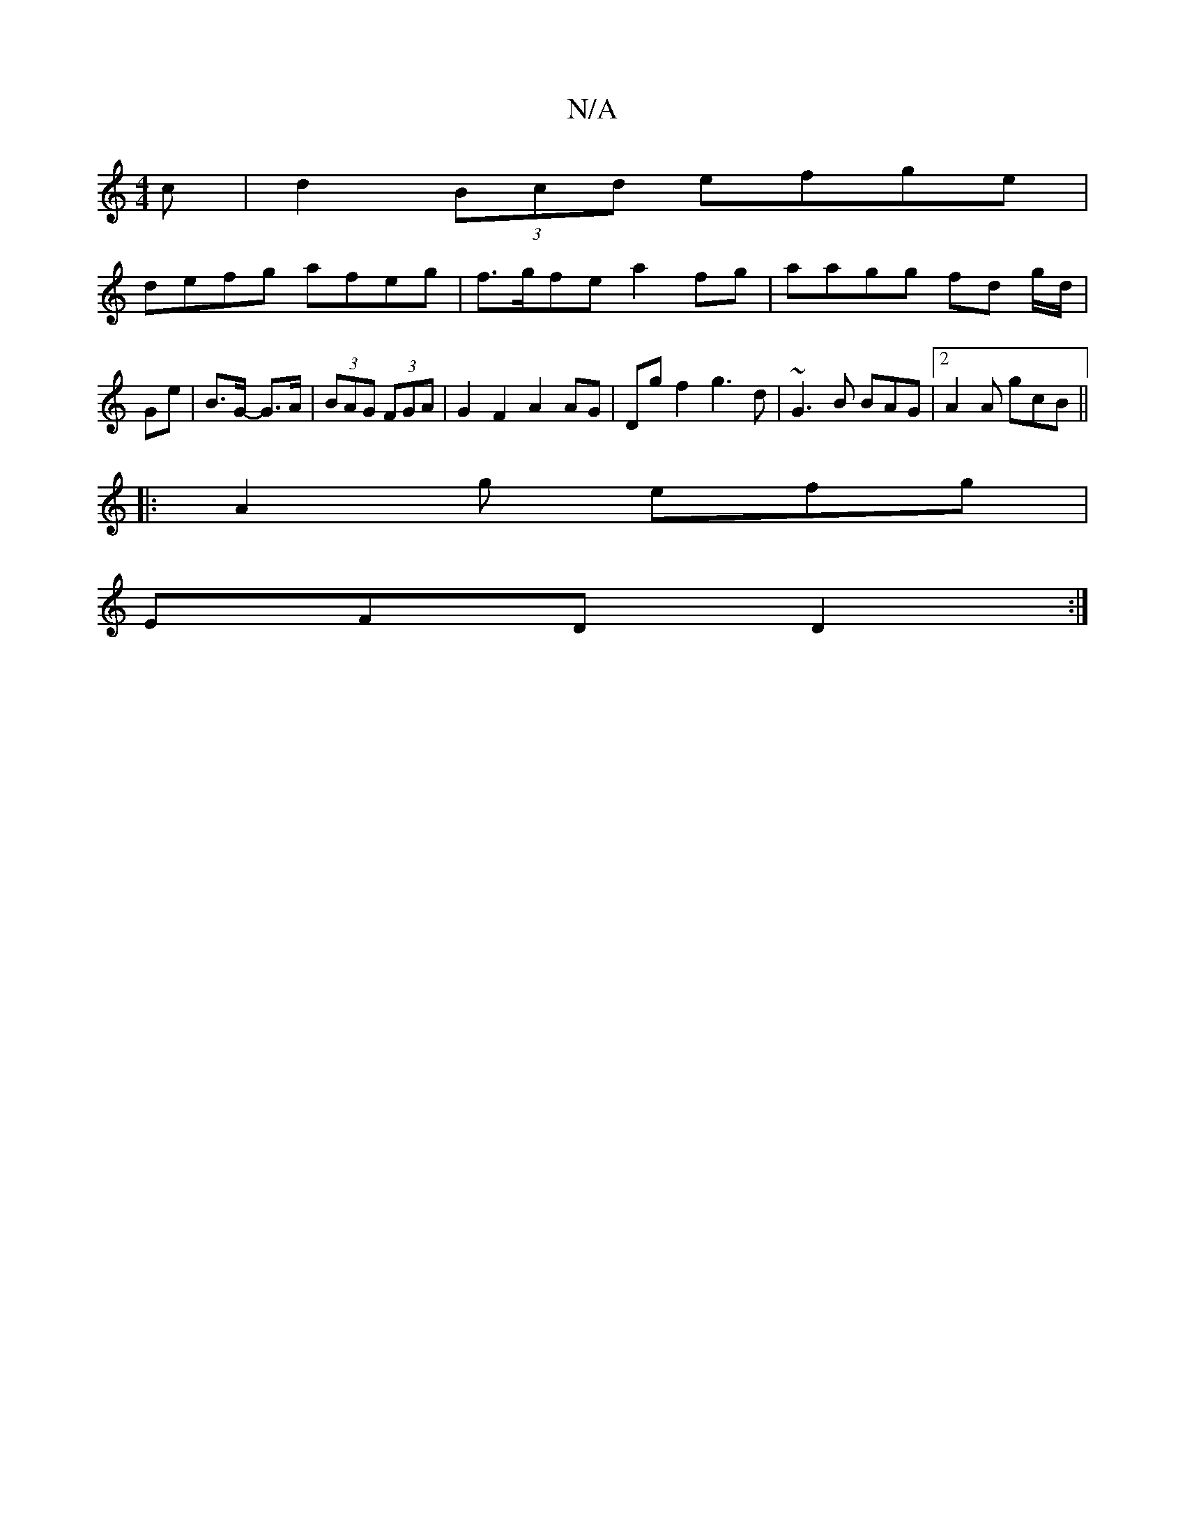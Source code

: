 X:1
T:N/A
M:4/4
R:N/A
K:Cmajor
 c |d2 (3Bcd efge |
defg afeg | f>gfe a2fg | aagg fd g/d/ | Ge | B>G- G>A | (3BAG (3FGA | G2 F2 A2AG |Dg f2 g3 d|~G3B BAG=:|2 A2 A gcB ||
|:A2g efg|
EFD D2:|

F|:c>deA GA||

A,4 |[1 G,2 D>c B,G,DF EAG